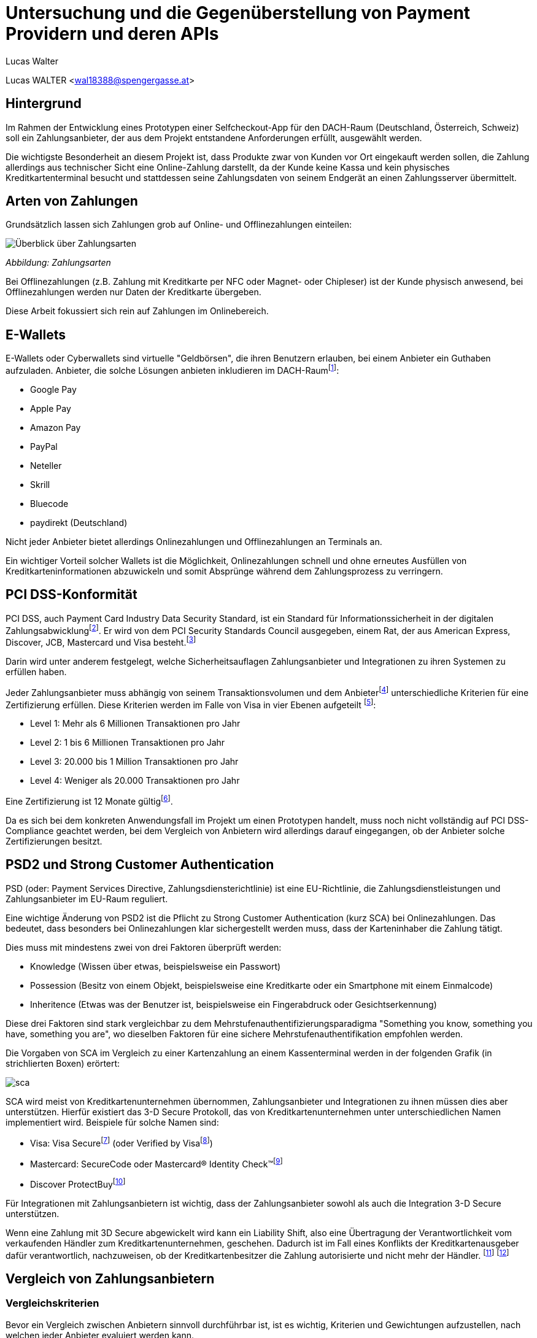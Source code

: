 [topic-walter]
:chapter-label: Kapitel
:author: Lucas Walter

= *Untersuchung und die Gegenüberstellung von Payment Providern und deren APIs*

Lucas WALTER <wal18388@spengergasse.at>


== Hintergrund

Im Rahmen der Entwicklung eines Prototypen einer Selfcheckout-App für den DACH-Raum (Deutschland, Österreich, Schweiz)
soll ein Zahlungsanbieter, der aus dem Projekt entstandene Anforderungen erfüllt, ausgewählt werden.

Die wichtigste Besonderheit an diesem Projekt ist, dass Produkte zwar von Kunden vor Ort eingekauft werden sollen,
die Zahlung allerdings aus technischer Sicht eine Online-Zahlung darstellt, da der Kunde keine Kassa und kein physisches
Kreditkartenterminal besucht und stattdessen seine Zahlungsdaten von seinem Endgerät an einen Zahlungsserver übermittelt.

== Arten von Zahlungen

Grundsätzlich lassen sich Zahlungen grob auf Online- und Offlinezahlungen einteilen:

image::../images/Zahlungsarten_Ueberblick.png[Überblick über Zahlungsarten]
_Abbildung: Zahlungsarten_

Bei Offlinezahlungen (z.B. Zahlung mit Kreditkarte per NFC oder Magnet- oder Chipleser) ist der
Kunde physisch anwesend, bei Offlinezahlungen werden nur Daten der Kreditkarte übergeben.

Diese Arbeit fokussiert sich rein auf Zahlungen im Onlinebereich.

== E-Wallets

E-Wallets oder Cyberwallets sind virtuelle "Geldbörsen", die ihren Benutzern erlauben, bei einem Anbieter ein Guthaben
aufzuladen.
Anbieter, die solche Lösungen anbieten inkludieren im DACH-Raumfootnote:[[Infographic\] Mobile Payments and Digital Wallets in Europe (2018): Clearhaus, https://www.clearhaus.com/blog/mobile-payments-and-digital-wallets/ abgerufen am 30.03.2021]:

- Google Pay
- Apple Pay
- Amazon Pay
- PayPal
- Neteller
- Skrill
- Bluecode
- paydirekt (Deutschland)

Nicht jeder Anbieter bietet allerdings Onlinezahlungen und Offlinezahlungen an Terminals an.

Ein wichtiger Vorteil solcher Wallets ist die Möglichkeit, Onlinezahlungen schnell und ohne erneutes Ausfüllen von
Kreditkarteninformationen abzuwickeln und somit Absprünge während dem Zahlungsprozess zu verringern.

== PCI DSS-Konformität
PCI DSS, auch Payment Card Industry Data Security Standard, ist ein Standard für Informationssicherheit in der
digitalen Zahlungsabwicklungfootnote:[PCI Security Standards Council, https://www.pcisecuritystandards.org/ abgerufen am 02.04.2021]. Er wird von dem PCI Security Standards Council ausgegeben, einem Rat, der aus
American Express, Discover, JCB, Mastercard und Visa besteht.footnote:[PCI Security: PCI Security Standards Council, https://www.pcisecuritystandards.org/pci_security/ abgerufen am 02.04.2021]

Darin wird unter anderem festgelegt, welche Sicherheitsauflagen Zahlungsanbieter und Integrationen zu ihren Systemen
zu erfüllen haben.

Jeder Zahlungsanbieter muss abhängig von seinem Transaktionsvolumen und dem Anbieterfootnote:[PCI DSS v3.2.1 Quick Reference Guide (2018): PCI Security Standards Council, https://www.pcisecuritystandards.org/documents/PCI_DSS-QRG-v3_2_1.pdf?agreement=true&time=1617368112327 abgerufen am 02.04.2021.] unterschiedliche Kriterien für eine Zertifizierung
erfüllen.
Diese Kriterien werden im Falle von Visa in vier Ebenen aufgeteilt
footnote:[Baker, Alice (2020): A guide to the 4 PCI DSS compliance levels, IT Governance Blog En, https://www.itgovernance.eu/blog/en/a-guide-to-the-4-pci-dss-compliance-levels abgerufen am 02.04.2021.]:

- Level 1: Mehr als 6 Millionen Transaktionen pro Jahr
- Level 2: 1 bis 6 Millionen Transaktionen pro Jahr
- Level 3: 20.000 bis 1 Million Transaktionen pro Jahr
- Level 4: Weniger als 20.000 Transaktionen pro Jahr

Eine Zertifizierung ist 12 Monate gültigfootnote:[Learn More about Service Providers, Visa, https://usa.visa.com/splisting/splistinglearnmore.html#pdvsp abgerufen am 02.04.2021].

Da es sich bei dem konkreten Anwendungsfall im Projekt um einen Prototypen handelt, muss noch nicht vollständig auf
PCI DSS-Compliance geachtet werden, bei dem Vergleich von Anbietern wird allerdings darauf eingegangen, ob der Anbieter
solche Zertifizierungen besitzt.

== PSD2 und Strong Customer Authentication
PSD (oder: Payment Services Directive, Zahlungsdiensterichtlinie) ist eine EU-Richtlinie, die Zahlungsdienstleistungen
und Zahlungsanbieter im EU-Raum reguliert.

Eine wichtige Änderung von PSD2 ist die Pflicht zu Strong Customer Authentication (kurz SCA) bei Onlinezahlungen.
Das bedeutet, dass besonders bei Onlinezahlungen klar sichergestellt werden muss, dass der Karteninhaber die Zahlung tätigt.

Dies muss mit mindestens zwei von drei Faktoren überprüft werden:

- Knowledge (Wissen über etwas, beispielsweise ein Passwort)
- Possession (Besitz von einem Objekt, beispielsweise eine Kreditkarte oder ein Smartphone mit einem Einmalcode)
- Inheritence (Etwas was der Benutzer ist, beispielsweise ein Fingerabdruck oder Gesichtserkennung)

Diese drei Faktoren sind stark vergleichbar zu dem Mehrstufenauthentifizierungsparadigma
"Something you know, something you have, something you are", wo dieselben Faktoren für eine sichere Mehrstufenauthentifikation
empfohlen werden.

Die Vorgaben von SCA im Vergleich zu einer Kartenzahlung an einem Kassenterminal werden in der folgenden Grafik
(in strichlierten Boxen) erörtert:

image::../images/sca.png[]

SCA wird meist von Kreditkartenunternehmen übernommen, Zahlungsanbieter und Integrationen zu ihnen müssen dies aber unterstützen.
Hierfür existiert das 3-D Secure Protokoll, das von Kreditkartenunternehmen unter unterschiedlichen Namen implementiert wird.
Beispiele für solche Namen sind:

- Visa: Visa Securefootnote:[Visa: Visa Secure, https://www.visa.de/bezahlen-mit-visa/genutzte-technologien/visa-secure.html abgerufen am 02.04.2021] (oder Verified by Visafootnote:[card complete: Visa Secure, https://www.cardcomplete.com/fuer-unternehmen/e-m-commerce/3-d-secure/visa-secure/ abgerufen am 02.04.2021])
- Mastercard: SecureCode oder Mastercard® Identity Check™footnote:[Mastercard: Mastercard® Identity Check™ Vorteile & Anmeldung, https://www.mastercard.at/de-at/privatkunden/services-wissenswertes-innovationen/innovationen/idcheck.html abgerufen am 02.04.2021]
- Discover ProtectBuyfootnote:[Discover Global Network: ProtectBuy, https://www.discoverglobalnetwork.com/en-us/business-resources/fraud-security/products-tools/protect-buy abgerufen am 02.04.2021]

Für Integrationen mit Zahlungsanbietern ist wichtig, dass der Zahlungsanbieter sowohl als auch die Integration 3-D Secure unterstützen.

Wenn eine Zahlung mit 3D Secure abgewickelt wird kann ein Liability Shift, also eine Übertragung der Verantwortlichkeit
vom verkaufenden Händler zum Kreditkartenunternehmen, geschehen. Dadurch ist im Fall eines Konflikts der Kreditkartenausgeber
dafür verantwortlich, nachzuweisen, ob der Kreditkartenbesitzer die Zahlung autorisierte und nicht mehr der Händler.
footnote:[Paysafe Developer: 3D Secure Results and Liability Shift, https://developer.paysafe.com/en/classic-apis/3ds/test-and-go-live/3d-secure-results-and-liability-shift/#Liability abgerufen am 06.04.2021]
footnote:[Stripe Docs: Card authentication and 3D Secure, https://stripe.com/docs/payments/3d-secure abgerufen am 06.04.2021]

== Vergleich von Zahlungsanbietern

=== Vergleichskriterien
Bevor ein Vergleich zwischen Anbietern sinnvoll durchführbar ist, ist es wichtig, Kriterien und Gewichtungen
aufzustellen, nach welchen jeder Anbieter evaluiert werden kann.

Die Kriterien, welche im Angesicht des gegebenen Projekts gewählt werden, sind:

- API: Verfügbarkeit, Dokumentation, Unterstützung und Support für Entwickler
- angebotene Zahlungsarten
- Konformität mit Standards und Zertifizierungen
- Transaktionsgebühren
- Weitere relevante Funktionen, die eine Integration erleichtern oder einen Vorteil gegenüber anderen Anbietern darstellen

Diese Kriterien werden nach einer Punktevergabe von 0 bis 10 folgendermaßen gewichtet:

|===
|Kriterium |Gewichtung

|API: Verfügbarkeit und angebotene Funktionen
|25%

|API: Qualität der Dokumentation
|25%

|angebotene Zahlungsarten
|25%

|Konformität mit Standards und Zertifizierungen
|5%

|Kosten und Gebühren
|5%

|Sonstige Funktionen
|15%
|===

Diese Gewichtung bildet die Prioritäten für das gegebene Projekt ab.
Folgend sind einige Begründungen sowie Zusatzinformationen zu dieser Gewichtung:

- 50% der Gewichtung liegen auf der API und Funktionen, die der Anbieter durch diese zur Verfügung stellt und wie gut
diese dokumentiert sind.
Besonders im gegebenen Projektzusammenhang ist dies ein sehr wichtiger Teil, da die Applikation künftig um weitere
Funktionen erweitert werden könnte und fehlende Möglichkeiten vonseiten des Zahlungsanbieters ein großes Problem
darstellen können. Eine gute Dokumentation ist auch wichtig, da sie eine Integration stark vereinfachen kann.
- 25% der Gewichtung nehmen angebotene Zahlungsanbieter im DACH-Raum ein. Da jeder potentielle Kunde nur wenige
Zahlungsoptionen eingerichtet hat, verwendet bzw. verwenden will ist es wichtig, so viele Zahlungsmöglichkeiten
wie möglich anzubieten, um die meisten Kunden zu erreichen und einen Abbruch des Einkaufs bei der Zahlung
zu verhindern. Weltweit sind 73% von Onlinehändlern der Meinung, dass abgebrochene Zahlungen im Onlinehandel ein Problem
sindfootnote:[How COVID-19 has reshaped the SMB checkout: Online (2020): Paysafe, https://www.paysafe.com/en/blog/how-covid-19-has-reshaped-the-smb-checkout-online/#c182623:%7E:text=73%25%20of%20online%20businesses%20say%20cart%20abandonments%20are%20an%20issue%20for%20them abgerufen am 30.03.2021].
- Kosten, Gebühren und Zertifizierungen werden mit nur insgesamt 10% kaum berücksichtigt, da sich diese Faktoren
häufig verändern und für den Prototypen und diese Analyse kaum relevant sind.
- Sonstige Funktionen beinhalten schwer quantifizierbare Vorteile oder Nachteile einzelner Anbieter. Sie können
beispielsweise eine vorgefertigte, gehostete Zahlungsseite oder eine White-Label Lösung beinhalten.

=== Anbieter

Verglichen werden die folgenden Zahlungsanbieter:

- https://stripe.com/[Stripe]
- https://www.rapyd.net/[Rapyd]
- https://www.adyen.com/[Adyen]
- https://www.braintreepayments.com/[Braintree]

Diese Liste zielt darauf ab, unterschiedliche Anbieter für Onlinezahlungen im DACH-Raum
abzudecken. Sie ist nicht vollständig.

Anbieter wurden nur in die Liste aufgenommen, wenn sie die folgenden Grundkriterien erfüllten:

- Der Anbieter bietet Zahlungen in Deutschland, Österreich und der Schweiz an
- Der Anbieter unterstützt Onlinezahlungen
- Der Anbieter bietet eine API an, mit welcher individuelle Applikationen außerhalb von vorgefertigten Integrationen
(z.B. WooCommerce-Integrationen) Zahlungen abwickeln können
- Der Anbieter ermöglicht für diesen Vergleich Zugriff auf das API-Interface
- Informationen für den Vergleich müssen öffentlich auf der Website oder per Support erhältlich sein

Auch werden direkte Anbindungen zu Banken, Kreditkartenunternehmen oder z.B. Apple Pay oder PayPal nicht verglichen.

== Stripe

Das Leitmodell von Stripe ist:

[quote, About Us: Stripe Inc., https://stripe.com/en-at/about abgerufen am 01.04.2021.]
Our mission is to increase
the GDP of the internet

Als primär für Entwickler gestaltete footnote:[About Us: Stripe, Inc., https://stripe.com/en-at#:~:text=Designed%20for%20developers abgerufen am 01.04.2021.]
Lösung bietet Stripe weltweite Zahlungen mittels REST-API oder Integrationen mit tausenden eCommerce-Systemen und Plattformen
footnote:[Stripe Partner Program: Stripe, Inc., https://stripe.com/en-at/partner-program#who-partners-with-stripe:~:text=Thousands%20of%20companies abgerufen am 01.04.2021.]
an.

=== API: Verfügbarkeit und Funktionen
Stripe legt großen Wert darauf, dass fast jede Operation über die REST-API abgewickelt werden kann.
Außerhalb der Verifizierung als Firma kann von Zahlungen über Kartenausstellung bis hin zu Auszahlungen fast jede
Operation automatisiert werden.

Für die API werden Libraries für Ruby, Python, PHP, Java, Node.JS, Go und C#/.NET sowie ein CLI (Command Line Interface)
angeboten.
Mobile SDKs werden für Android sowie für iOS angebotenfootnote:[Documentation: Stripe Docs, https://stripe.com/docs abgerufen am 01.04.2021.].
Für Dart existieren mehrere von Privatpersonen erstellte Packagesfootnote:[pub.dev: Stripe, https://pub.dev/packages?q=stripe abgerufen am 01.04.2021] für server- und clientseitige Applikationen.

Rückwärtskompatible Änderungen in der API werden konstant ohne neue API-Versionen veröffentlicht, für nicht
rückwärtskompatible Änderungen werden neue Versionen veröffentlicht, die Entwickler aktiv auswählen müssen.
Dies geschieht entweder mittels einer manuellen Einstellung im Dashboard oder durch Mitsenden des
HTTP-Headers `Stripe-Version`. Neue Versionen werden unregelmäßig in Abständen von ungefähr 1-6 Monaten veröffentlicht,
alte Versionen werden weiterhin unterstützt.
footnote:[API upgrades: Stripe Docs, https://stripe.com/docs/upgrades abgerufen am 01.04.2021.]

Die Stripe-API ist hochverfügbar und meldet eine Betriebszeit von 99.999% in den letzten 90 Tagen ab 01.04.2021
footnote:[Stripe System Status: Stripe, Inc., https://status.stripe.com/ abgerufen am 01.04.2021.].
Die letzte schwerwiegende Störung (Stand 01.04.2021) war circa 2 Stunden lang und am 10.07.2019.
footnote:[Singleton, David (2019): Root cause analysis: significantly elevated error rates on 2019‑07‑10, Stripe, https://stripe.com/rcas/2019-07-10 abgerufen am 01.04.2021.]
footnote:[Davis, Vincy (2019): Stripe’s API suffered two consecutive outages yesterday causing elevated error rates and response times, Packt Hub, https://hub.packtpub.com/stripes-api-suffered-two-consecutive-outages-yesterday-causing-elevated-error-rates-and-response-times/ abgerufen am 01.04.2021.]

Da kaum Ausfälle bekannt sind und die API sehr fortgeschritten ist schneidet Stripe bei diesem Kriterium mit *10/10 Punkten* ab.

=== API: Dokumentation
Stripe bietetfootnote:[Stripe, Inc.: Stripe API Reference, Stripe Docs, https://stripe.com/docs/api abgerufen am 01.04.2021.]
einen Quickstart-Guidefootnote:[Stripe, Inc: Quick Start, https://stripe.com/docs/development/quickstart abgerufen am 01.04.2021] und eine vollständige API-Referenz für die REST-API an.
Weiters existieren detaillierte Referenzen für das Stripe CLIfootnote:[Stripe, Inc.: Stripe CLI Reference, Stripe Docs, https://stripe.com/docs/cli abgerufen am 01.04.2021.]
und die SDKs für Android und iOS.

Für jeden Codeblock in der Dokumentation und in Hilfeartikeln werden genaue Instruktionen pro verwendeter Library angegeben,
für jede Route der API können Requestcodezeilen in der gewählten Programmiersprache und Responseobjekte eingesehen werden.
Diese Codebeispiele beinhalten auch bereits im Testmodus existierende Objekte und API-Keys, sodass sie auch direkt
in ein Programm eingefügt werden können.

image::../images/stripe-doc-instr.png[Instruktionen für die Installation der Java Library, Auswahlmöglichkeiten für andere Programmiersprachen]
image::../images/stripe-doc-path.png[Requestcode und Responseobjekt für eine API-Operation mit Auswahlmöglichkeit für Programmiersprache oben rechts]

Pro API-Operation werden Objekte und ihre Attribute gezeigt und genauer erklärt. Mit einer Suchfunktion kann nach Properties,
Requests, Objekten und Hilfeartikeln gesucht werden:

image::../images/stripe-doc-search.png[Suchfunktion der Stripe-Dokumentation]

Da diese Dokumentation sehr detailliert ist, die gesamte API abdeckt und fertige, auf den Benutzer zugeschnittene, Codebeispiele
zur Verfügung stellt, schneidet Stripe bei diesem Kriterium mit *10/10 Punkten* ab.

=== Angebotene Zahlungsarten
Stripe bietet abhängig von der Region des Händlers unterschiedliche Zahlungsarten an.

Für Händler in Österreich werden Zahlungen mittels
Visa, Mastercard, Maestro, American Express, Apple Pay, Google Pay, iDeal, Sofort, SEPA, Klarna, Giropay, Alipay,
Bancontact, Cartes Bancaires und WeChat Pay
ermöglicht.

Ein Nachteil an Stripe ist allerdings, dass PayPal nicht akzeptiert wird. Dies ist ein starker Nachteil,
besonders da PayPal 2019 20,2% des E-Commerce-Umsatzes in Deutschland ausmachtefootnote:[Coelsch, Caroline (2020): Studie: Online-Payment 2020, EHI, https://www.ehi-shop.de/image/data/PDF_Leseproben/Studie_Online-Payment_2020_Leseprobe.pdf abgerufen am 01.04.2021.].

Da Stripe sehr viele Zahlungsmethoden inklusive E-Wallets anbietet, PayPal oder Diners Club allerdings nicht akzeptiert
schneidet Stripe hier mit *8/10 Punkten* ab.

=== Konformität mit Standards und Zertifizierungen
Stripe ist zertifiziert als PCI Service Provider Level 1footnote:[Service Providers, Visa, https://www.visa.com/splisting/searchGrsp.do?companyNameCriteria=stripe abgerufen am 01.04.2021]
. Da dies die industrieübliche Zertifizierung für Zahlungsanbieter ist, werden hierfür *10/10* Punkte vergeben.

=== Kosten und Transaktionsgebühren
Transaktionsgebühren von Stripefootnote:[Stripe, Inc.: Pricing & fees, Stripe, https://stripe.com/en-at/pricing abgerufen am 01.04.2021.]
sind abhängig von der Position des Händlers von Region zu Region unterschiedlich,
für diesen Vergleich werden die Preise für österreichische Händler verglichen.

Für innereuropäische Kredit- und Debitkarten werden pro Transaktion 1,4% und € 0,25 verrechnet,
für internationale Karten werden 2,9% und € 0,25 verrechnet (2% werden für Währungsumrechnungen verrechnet)

Für lokale Zahlungsmethoden wie SEPA-Überweisungen werden andere Preise
footnote:[Stripe: Local Payment methods, https://stripe.com/en-at/pricing/local-payment-methods abgerufen am 07.04.2021]
angewandt.

Stripe liegt im preislichen Mittelfeld, hat allerdings Ausnahmen bei einigen Zahlungsarten, was die Errechnung von Kosten
undurchsichtiger machen kann. Stripe erhält für dieses Kriterium *8/10 Punkte*.

=== Sonstige Funktionen
- Stripe bietet einen vollständigen Testmodus mit eigenen Daten, Keys sowie Endpoints an.
- Mittels Stripe Checkout und Stripe.js kann schnell eine PCI-konforme, von Stripe
gehostete, Zahlungsseite mit modernem User Interface aufgesetzt werden
- Mit Webhooks können zahlreiche Ereignisse in Echtzeit von Stripe an Anwendungsserver übermittelt werden
- Stripe unterstützt die Übergabe eines Idempotenztokens, um sicherzustellen, dass wiederholte Anfragen nur zu einer Aktion
(z.B. Zahlung) führen können
- Sämtliche Objekt-IDs in Stripe sind mit einem Präfix versehen, das den Entwickler schnell erkennen lässt, um welches
Objekt es sich handelt. So beginnen beispielsweise IDs von PaymentIntents mit pi_ und IDs von Rechungen (Invoices) mit in_.
- Stripe führt eine Liste von Testkartennummernfootnote:[Stripe Docs: Testing, https://stripe.com/docs/testing abgerufen am 06.04.2021]
, welche im Testmodus spezifische Vorgänge wie 3D Secure Verifikationen simulieren.
- Der Support von Stripe kann Anfragen zu Problemen mit APIs schnell und akkurat beantworten.

=== Fazit
[options="autowidth"]
|===
|API: Funkt. |API: Dokum. |Zahlungs-arten |Zertif.{nbsp}{nbsp} |Kosten{nbsp}{nbsp} |Sonstige{nbsp}{nbsp} |Gesamt{nbsp}{nbsp}

|10/10
|10/10
|8/10
|10/10
|8/10
|10/10
|94%

|===

== Rapyd

=== API: Verfügbarkeit und Funktionen
Rapyd verfügt über eine detaillierte, weitreichende REST-API, welche alle Abläufe rund um Zahlungen automatisieren kann.

Die API ist aufgeteilt in Rapyd Collect, Rapyd Disburse, Rapyd Wallet und Rapyd Issuing
footnote:[Rapyd Docs: Guides & Use Cases, https://docs.rapyd.net/build-with-rapyd/docs abgerufen am 06.04.2021].

Rapyd bietet iOS- und Android-SDKs anfootnote:[Rapyd Docs: Introduction to Mobile SDK, https://docs.rapyd.net/works-with/reference/introduction-to-mobile-sdk abgerufen am 06.04.2021]
, allerdings keine Libraries für serverseitige Integrationen. Libraries von Privatpersonen sind auch nicht vorhanden
footnote:[Maven Repository: rapyd, https://mvnrepository.com/search?q=rapyd abgerufen am 02.04.2021.]
footnote:[NuGet: rapyd, https://www.nuget.org/packages?q=rapyd abgerufen am 02.04.2021.]
.

Besonderheiten an der API sind:

- Die spezifischen Header `access_key, salt, signature, timestamp` werden verwendet
footnote:[Rapyd Docs: Make your first API call, https://docs.rapyd.net/build-with-rapyd/docs/make-your-first-api-call#step-4-build-auth-headers abgerufen am 06.04.2021], die Signatur muss pro Request ein
BASE64-verschlüsselter SHA-256 Hash aus HTTP-Methode, URL, Salt, Timestamp, Access Key, Secret Key und Body sein.
- Um eine Zahlung mit gegebenen Karten- und Kundendaten zu erstellen muss in separaten Requests eine Wallet,
ein Customer und erst dann ein Payment erstellt werden.

Die API liefert detaillierte Fehlermeldungen mit genauen Erklärungen, welche Objekte fehlerhaft sind und wieso eine
Anfrage abgelehnt wurde.

Statusdaten werden seitens Rapyd nicht veröffentlicht.

Rapyd erhält hierfür *7/10 Punkte*, da die API zwar sehr fortgeschritten ist, allerdings keine Uptime ermittelt werden
kann, keine Libraries für Server existieren und durch Faktoren wie die Requestsignatur die Komplexität stark erhöht wird.

=== API: Dokumentation

Rapyd bietet Quick Start Guides, die von der Erstellung eines Testkontos bis zum ersten API-Aufruf anhand von Beispielen
erklären, wie Anfragen an die API erstellt werden sollen
footnote:[Rapyd Docs: Get Started, https://docs.rapyd.net/build-with-rapyd/docs/getting-started abgerufen am 06.04.2021].
Darin wird auch eine Postman-Collection angeboten, die
alle Routen und ihre Dokumentation beinhaltet. Wenn in dieser Postman-Collection API-Keys eingegeben werden, können
sofort alle Routen aufgerufen werden.

Die API-Referenz erörtert sämtliche Objekte, Aufrufe und Fehlermeldungen und blendet seitlich JSON-Beispiele ein.

Da die Dokumentation sehr detailliert und Anweisungen sehr klar sind erhält Rapyd hier **10/10 Punkte**.

=== Angebotene Zahlungsarten
Rapyd bietet in Österreich, Deutschland und der Schweiz Kreditkartenzahlungen, in Österreich und Deutschland Banküberweisungen an
footnote:[Rapyd: Countries and payments, https://www.rapyd.net/network/countries-and-payments/ abgerufen am 02.04.2021].
E-Wallets fehlen allerdings in Europa vollständig.

Da E-Wallets besonders im gegebenen Projekt bei Mobilzahlungen sehr wichtig sind und Zahlungen per Bankkonto nicht im
gesamten DACH-Raum verfügbar sind erhält Rapyd für dieses Kriterium nur *5/10 Punkte*.

=== Konformität mit Standards und Zertifizierungen
Die Zahlungsinfrastruktur von Rapyd ist kompatibel mit PCI-DSS und PSD2-Richtlinien
footnote:[Rapyd: Collect Online, https://www.rapyd.net/platform/collect/online/#single-blocks:~:text=Get%20peace%2Dof%2Dmind%20with%20a%20fully%2Dcertified%20PSD2%20and%20PCI%2DDSS%20Compliant%20solution abgerufen am 02.04.2021]
und erhält somit *10/10 Punkte*.

=== Kosten und Transaktionsgebühren
Rapyd bietet weltweite Transaktionen für 2,9% + 30 Cent Gebühr pro Transaktionfootnote:[Rapyd: Pricing, https://www.rapyd.net/rapyd-pricing/ abgerufen am 06.04.2021],
für Zahlungen mit europäischen Karten werden 1,2% + 25 Cent verrechnetfootnote:[Rapyd Service Agreement, http://iconslib.rapyd.net/assets/client-portal/Service_Agreement.pdf abgerufen am 06.04.2021].

Rapyd ermöglicht vergleichsweise billige Zahlungen mit europäischen Karten und liegt bei internationalen Karten im Mittelfeld.
Da der Preis einfach gestaltet ist und keine Ausnahmen gemacht werden erhält Rapyd hier *9/10 Punkte*.

=== Sonstige Funktionen
- Rapyd bietet einen Sandboxmodus, in welchem API-Anfragen ähnlich zum Produktivsystem getestet werden können
- Mit Webhooks können zahlreiche Ereignisse in Echtzeit von Rapyd an Anwendungsserver übermittelt werden
- Rapyd versieht Objekt-IDs mit Prefixes (cus_... für Customer/Kunden, payment_... für Zahlungen)
- Mittels Rapyd Checkout kann eine PCI/DSS-konforme Lösung schnell in ein existierendes System integriert werden.
Rapyd Checkout wird als eigene gehostete Popupseite oder als Toolkit für einzelne Elemente auf einer existierenden
Website angebotenfootnote:[Rapyd Docs: Rapyd Checkout Overview, https://docs.rapyd.net/build-with-rapyd/docs/rapyd-checkout-overview abgerufen am 06.04.2021].

=== Fazit
[options="autowidth"]
|===
|API: Funkt. |API: Dokum. |Zahlungs-arten |Zertif.{nbsp}{nbsp} |Kosten{nbsp}{nbsp} |Sonstige{nbsp}{nbsp} |Gesamt{nbsp}{nbsp}

|7/10
|10/10
|5/10
|10/10
|9/10
|10/10
|79,5%

|===

== Adyen
Adyen bietet Offlinezahlungen an Points of Sale sowie Onlinezahlungen an.

=== API: Verfügbarkeit und Funktionen
Adyen bietet eine REST-API an, über welche Zahlungen abgewickelt, Abonnements eingerichtet und Daten verändert werden können.

Für Verbindungen zur API werden Libraries für Ruby, Java, PHP, Python, C#, NodeJS und Go angeboten
footnote:[Adyen Docs: Get Started, https://docs.adyen.com/online-payments/get-started, abgerufen am 06.04.2021].

Adyen veröffentlicht Statusdatenfootnote:[Adyen: Platform Status, https://www.adyen.com/status abgerufen am 06.04.2021],
schwerwiegende Ausfälle sind seit Mai 2020 nicht bekannt (Stand: 06.04.2021)footnote:[Adyen: Status history, https://www.adyen.com/landing/platform-status/history abgerufen am 06.04.2021].

Da die API ausführlich sämtliche Zahlungsfunktionen abdeckt erhält Adyen für dieses Kriterium *10/10 Punkte*.

=== API: Dokumentation
Adyen dokumentiert die API mit Quick Start Guidesfootnote:[Adyen Docs: Online Payments, https://docs.adyen.com/online-payments abgerufen am 06.04.2021]
und einer API-Referenz (API Explorer)footnote:[Adyen: API Explorer, https://docs.adyen.com/api-explorer/#/CheckoutService/v67/overview abgerufen am 06.04.2021]
.

Die Quick Start Guides beinhalten an relevanten Stellen Beispielcode für cURL und alle Libraries:

image::../images/adyen-doc-libex.png[Beispielcode in der Dokumentation von Adyen]
footnote:[Bild: Adyen Docs: Web Drop-in integration guide, https://docs.adyen.com/online-payments/drop-in-web, abgerufen am 06.04.2021]

Der API Explorer bietet JSON-Beispiele für mehrere Business Cases an, die gleich simuliert werden können und erklärt
Request- und Responseparameter.

image::../images/adyen-doc-apiexpl[Adyen Docs API Explorer]
footnote:[Bild: Adyen API Explorer, https://docs.adyen.com/api-explorer/#/CheckoutService/v67/post/payments, abgerufen am 06.04.2021]

Adyen erhält für die Dokumentation *10/10 Punkte*.

=== Angebotene Zahlungsarten
Adyen bietet Zahlungen mit allen globalen Zahlungsarten und E-Wallets an.

Im DACH-Raum werden Zahlungen mittels:
Visa, Mastercard, American Express, Sofort, Alipay, Klarna, Apple Pay, UnionPay, Google Pay, Amazon Pay,
SEPA (Nur DE, AT), JCB, Diners Club, Discover, PayPal

Diese weite Kombination von Zahlungsmethoden und PayPal erreicht in diesem Kriterium *10/10 Punkte*.

=== Konformität mit Standards und Zertifizierungen
Adyen ist PCI DSS-zertifizierter Level 1 Service Provider
footnote:[Adyen: Certifications, https://www.adyen.com/platform/certifications abgerufen am 06.04.2021].
Somit erhält Adyen hierfür *10/10 Punkte*.

=== Kosten und Transaktionsgebühren
Im Vergleich zu anderen Zahlungsanbietern verrechnet Adyen pro Zahlungsart unterschiedliche Gebühren
footnote:[Adyen: Pricing, https://www.adyen.com/pricing?navItem=europe abgerufen am 06.04.2021].

Eine Bearbeitungsgebühr von 0,10€ wird pro Zahlung verrechnet, dazu werden Kosten abhängig von der
verwendeten Zahlungsart aufgeschlagen.

Bei Visa, Mastercard, V-Pay und Maestro werden Kosten nach Interchange++ verrechnet. Diese sind im EU-Raum
reguliert, weshalb sie immer unter 0,2% für Debitkarten beziehungsweise 0,3% für Kreditkarten liegen
footnote:[Adyen: EU Interchange fee cap (2015), https://www.adyen.com/blog/all-you-need-to-know-about-the-eu-interchange-cap abgerufen am 06.04.2021]
footnote:[Visa: Domestic Multi-lateral Interchange Fees Austria (2018), https://www.visa.co.uk/dam/VCOM/regional/ve/unitedkingdom/PDF/fees-and-interchange/austria-october-2018.pdf abgerufen am 06.04.2021].

Die Aufstellung der Transaktionsgebühren je Zahlungsart ist wie folgt:

|===
|Zahlungsart |Gebühren (exkl. €0,10 Bearbeitungsgebühr)

|Amazon Pay
|€ 0,80 + Interchange++ je nach verwendeter Kartefootnote:[Adyen: Amazon Pay, https://www.adyen.com/payment-methods/amazon-pay abgerufen am 06.04.2021]

|Apple Pay, Google Pay
|abhängig von verwendeter Karte

|Diners Club oder Discover
|3,95% oder Interchange++

|EPS
|1,3% + € 0,20

|Maestro, V-pay
|Interchange++

|Mastercard, Visa
|Interchange++

|PayPal
|abhängig von PayPal, üblicherweise 3,4% + 35 Cent
footnote:[PayPal AT: Händler- und Verkäufergebühren, https://www.paypal.com/at/webapps/mpp/merchant-fees abgerufen am 02.04.2021]

|SEPA
|€ 0,25
|===

Die Konditionen von Adyen sind mit 10 Cent Bearbeitungsgebühr und sehr geringem prozentuellem Abschlag im Vergleich sehr gut.
Da allerdings für jede Zahlungsart andere Kosten angewandt werden und sich Interchange++ regelmäßig verändert kann es
zu preislichen Planungsschwierigkeiten kommen. Adyen erhält trotzdem *9/10 Punkte*.

=== Sonstige Funktionen
- Adyen bietet vorgefertigte UI-Elemente an, um Zahlungen entgegenzunehmen
footnote:[Adyen Docs: Pre-built UI options, https://docs.adyen.com/online-payments/prebuilt-ui abgerufen am 06.04.2021],
diese können entweder als einzelne Felder in ein UI integriert oder als gesamte Komponente importiert werden.
- Adyen bietet einen separaten Testmodus an, in dem API-Integrationen getestet werden können. Für die Testumgebung
wird ein eigenes Konto angelegt.

=== Fazit
[options="autowidth"]
|===
|API: Funkt. |API: Dokum. |Zahlungs-arten |Zertif.{nbsp}{nbsp} |Kosten{nbsp}{nbsp} |Sonstige{nbsp}{nbsp} |Gesamt{nbsp}{nbsp}

|10/10
|10/10
|10/10
|10/10
|9/10
|10/10
|99,5%

|===

== Braintree
Braintree ist ein PayPal angehörigerfootnote:[Braintree Payments: Braintree Privacy Statement, https://www.braintreepayments.com/at/legal/braintree-privacy-policy abgerufen am 02.04.2021] Zahlungsanbieter.

=== API: Verfügbarkeit und Funktionen
Braintree bietet zwei Arten von APIs an: REST per SDK und GraphQL.

Client SDKs werden für Android, iOS und JavaScript angeboten, Server SDKs für Java, C#/.NET, Node.js, Python und Ruby.
footnote:[Braintree Developer Documentation: Overview, https://developers.braintreepayments.com/start/overview#client-and-server-sdks abgerufen am 02.04.2021]
Für Flutter existieren zwei inoffizielle Wrapper Packages zu den Mobile SDKs
footnote:[pub.dev:flutter_braintree, https://pub.dev/packages/flutter_braintree abgerufen am 02.04.2021]
footnote:[pub.dev:braintree_payment, https://pub.dev/packages/braintree_payment abgerufen am 02.04.2021]
.

Braintree bietet ein vollständig separates Sandboxsystem für Test-API-Aufrufe.

Als einziger Anbieter auf dieser Liste bietet Braintree eine GraphQL-API neben fortgeschrittenen SDKs für bekannte
Programmiersprachen. Deshalb erreicht Braintree hier *10/10 Punkte*.

=== API: Dokumentation
Braintree bietet zwei Dokumentationsseiten für jeweils die SDKs und die GraphQL-API an.

Die SDK-Dokumentation bietet genaue Anleitungen für die Verwendung der SDKs mit Codesamples für jedes angebotene SDK.
Die Referenz des SDK ist im Vergleich zu anderen Anbietern statt auf Routen auf Business Cases (z.B. Transaktion > Verkauf)
footnote:[Braintree Developer Docs: Transaction: Sale, https://developers.braintreepayments.com/reference/request/transaction/sale/java abgerufen am 02.04.2021]
aufgeteilt und bietet für jeden Fall Codesamples und Methodendokumentationen.

Die GraphQL-Dokumentation besteht ebenfalls aus Anleitungen für spezifische Aufgaben (z.B. Erstellung von Transaktionen)
footnote:[Braintree GraphQL API: Creating Transactions, https://graphql.braintreepayments.com/guides/creating_transactions/ abgerufen am 02.04.2021]
neben der nach Queries und Mutations sortierten API-Referenz
footnote:[Braintree GraphQL API: Reference, https://graphql.braintreepayments.com/reference/#Mutation abgerufen am 02.04.2021].

Sie bietet auch einen GraphQL-basierten API-Explorer an, in dem Anfragen per Browser direkt gegen Sandboxkonten ausprobiert
werden können.footnote:[Braintree GraphQL API: API Explorer, https://graphql.braintreepayments.com/explorer/ abgerufen am 02.04.2021]

Beide API-Zugriffsmethoden sind sehr detailliert dokumentiert, weshalb Braintree *10/10 Punkte* erhält.

=== Angebotene Zahlungsarten
Braintree bietet Zahlungen mit Visa, Mastercard, Maestro, JCB, Discover, American Express, Diners Club, UnionPay, PayPal,
Apple Pay, Google Pay, Samsung Pay, Bancontact, eps, giropay, iDeal und Sofort an. Da dies die meisten Kreditkarten,
E-Wallets und Zahlungsmethoden neben einer PayPal-Integration sind erhält Braintree hierfür *10/10 Punkte*.

=== Konformität mit Standards und Zertifizierungen
Braintree ist zertifizierter PCI DSS Level 1 Anbieter
footnote:[Braintree Payments: Data Security, https://www.braintreepayments.com/at/features/data-security abgerufen am 02.04.2021]
footnote:[Visa: Visa Global Registry of Service Providers, https://www.visa.com/splisting/searchGrsp.do abgerufen am 02.04.2021]
footnote:[Mastercard: Site Data Protection (SDP) Program Registered Service Provider List, https://www.mastercard.us/content/dam/mccom/global/documents/Sitedataprotection/site-data-protection-pci-list.pdf abgerufen am 02.04.2021]
und erhält somit in diesem Kriterium *10/10 Punkte*.

=== Kosten und Transaktionsgebühren
Braintree verrechnet für Kartenzahlungen oder Zahlungen per Google Pay oder Apple Pay 1,9% + 30 Cent pro Zahlung
footnote:[Braintree Payments: Pricing, https://www.braintreepayments.com/at/braintree-pricing abgerufen am 02.04.2021],
Zahlungen über PayPal kosten wegen Gebühren von PayPal 3,4% + 35 Cent
footnote:[PayPal AT: Händler- und Verkäufergebühren, https://www.paypal.com/at/webapps/mpp/merchant-fees abgerufen am 02.04.2021].

Braintree ist generell für Zahlungen mit europäischen Karten teurer als andere Anbieter. Durch ein klares Gebührenmodell
für alle Zahlungsarten kann allerdings besser mit Transaktionsgebühren gerechnet und geplant werden. Braintree erhält
deshalb *7/10 Punkte* in diesem Kriterium.

=== Sonstige Funktionen
- Braintree stellt in seinen Mobile und Web SDKs Drop-In UIs zur Verfügung, mit welchen schnell eine benutzerfreundliche,
PCI-konforme, Zahlungsseite in eine existierende App eingebaut werden kann.

=== Fazit
[options="autowidth"]
|===
|API: Funkt. |API: Dokum. |Zahlungs-arten |Zertif.{nbsp}{nbsp} |Kosten{nbsp}{nbsp} |Sonstige{nbsp}{nbsp} |Gesamt{nbsp}{nbsp}

|10/10
|10/10
|10/10
|10/10
|7/10
|10/10
|98,5%

|===

== Fazit

Die Aufstellung der Punkte jeweiliger Anbieter ist wie folgt (sortiert nach Gesamtwertung, absteigend):

[options="autowidth"]
|===
|Anbieter |API: Funkt. |API: Dokum. |Zahlungs-arten |Zertif.{nbsp}{nbsp} |Kosten{nbsp}{nbsp} |Sonstige{nbsp}{nbsp} |Gesamt{nbsp}{nbsp}

|Adyen |10/10 |10/10 |10/10 |10/10 |9/10 |10/10 |*99,5%*
|Braintree |10/10 |10/10 |10/10 |10/10 |7/10 |10/10 |*98,5%*
|Stripe |10/10 |10/10 |8/10 |10/10 |8/10 |10/10 |*94%*
|Rapyd |7/10 |10/10 |5/10 |10/10 |9/10 |10/10 |*79,5%*

|===

Aus diesem Vergleich geht hervor, dass sich Anbieter auf dieser Liste nur in angebotenen Zahlungsarten und Preisen stark
unterscheiden. APIs sind zumeist vorhanden, gut unterstützt und dokumentiert, nötige Zertifizierungen sind überall
vorhanden und alle Anbieter auf dieser Liste bieten fertige Integrationen und eine gewisse Anzahl an anderen sonstigen
Funktionen an.

Adyen und Braintree konnten bei den angebotenen Zahlungsarten durch eine Möglichkeit, PayPal-Zahlungen anzunehmen, gut
punkten. Rapyd schnitt bei API-Funktionen aufgrund fehlender serverseitiger SDKs schlechter ab und verlor bei den
angebotenen Zahlungsarten Punkte, da E-Wallets im DACH-Raum nicht unterstützt werden und Bankzahlungen nicht überall
möglich sind.

Adyen, Braintree und Stripe sind im Projektzusammenhang drei gut wählbare Anbieter. Mit jedem dieser Anbieter kann
eine sinnvolle Integration für den Prototypen im Selfcheckout erstellt werden, die Entscheidung fällt im Endeffekt
auf Faktoren wie die Wichtigkeit eines schnellen Supportteams, PayPal, persönliche Erfahrungen mit einzelnen
Zahlungsanbietern oder Erfahrungen mit deren APIs aus.

Adyen eignet sich am Besten, wenn so viele Zahlungsarten wie möglich billig abgedeckt werden sollen, Braintree bietet
fortgeschrittene SDKs und eine einfach verwendbare GraphQL-API und Stripe bietet schnelle Unterstützung bei API-Fragen
als auch SDKs für die meisten Plattformen, inklusive open source Libraries für Dart/Flutter.

== Glossar

API:: Application Programming Interface, eine Schnittstelle, mit welcher Programme und Entwickler mit einem Softwaresystem
kommunizieren können.
bzw.:: beziehungsweise
NFC:: Near Field Communication, eine Technologie, welche Datenaustausch über geringe Entfernungen ermöglicht.
Wird häufig für kontaktloses Zahlen bei Kreditkarten verwendet.
SDK:: Sammlung von Programmbibliotheken, die es Entwicklern ermöglichen, auf einem System basierende Anwendungen zu
erstellen

== Quellen
- Stripe, Inc.: Stripe API Reference, Stripe Docs, https://stripe.com/docs/api abgerufen am 01.04.2021.
- Stripe, Inc.: Pricing & fees, Stripe, https://stripe.com/en-at/pricing abgerufen am 01.04.2021.
- [Infographic] Mobile Payments and Digital Wallets in Europe (2018): Clearhaus, https://www.clearhaus.com/blog/mobile-payments-and-digital-wallets/ abgerufen am 30.03.2021
- PCI Security Standards Council, https://www.pcisecuritystandards.org/ abgerufen am 02.04.2021
- PCI Security: PCI Security Standards Council, https://www.pcisecuritystandards.org/pci_security/ abgerufen am 02.04.2021
- PCI DSS v3.2.1 Quick Reference Guide (2018): PCI Security Standards Council, https://www.pcisecuritystandards.org/documents/PCI_DSS-QRG-v3_2_1.pdf?agreement=true&time=1617368112327 abgerufen am 02.04.2021.
- Baker, Alice (2020): A guide to the 4 PCI DSS compliance levels, IT Governance Blog En, https://www.itgovernance.eu/blog/en/a-guide-to-the-4-pci-dss-compliance-levels abgerufen am 02.04.2021.
- Learn More about Service Providers, Visa, https://usa.visa.com/splisting/splistinglearnmore.html#pdvsp abgerufen am 02.04.2021
- Visa: Visa Secure, https://www.visa.de/bezahlen-mit-visa/genutzte-technologien/visa-secure.html abgerufen am 02.04.2021
- card complete: Visa Secure, https://www.cardcomplete.com/fuer-unternehmen/e-m-commerce/3-d-secure/visa-secure/ abgerufen am 02.04.2021
- Mastercard: Mastercard® Identity Check™ Vorteile & Anmeldung, https://www.mastercard.at/de-at/privatkunden/services-wissenswertes-innovationen/innovationen/idcheck.html abgerufen am 02.04.2021
- Discover Global Network: ProtectBuy, https://www.discoverglobalnetwork.com/en-us/business-resources/fraud-security/products-tools/protect-buy abgerufen am 02.04.2021
- Paysafe Developer: 3D Secure Results and Liability Shift, https://developer.paysafe.com/en/classic-apis/3ds/test-and-go-live/3d-secure-results-and-liability-shift/#Liability abgerufen am 06.04.2021
- Stripe Docs: Card authentication and 3D Secure, https://stripe.com/docs/payments/3d-secure abgerufen am 06.04.2021
- How COVID-19 has reshaped the SMB checkout: Online (2020): Paysafe, https://www.paysafe.com/en/blog/how-covid-19-has-reshaped-the-smb-checkout-online/#c182623:%7E:text=73%25%20of%20online%20businesses%20say%20cart%20abandonments%20are%20an%20issue%20for%20them abgerufen am 30.03.2021
- About Us: Stripe, Inc., https://stripe.com/en-at#:~:text=Designed%20for%20developers abgerufen am 01.04.2021.
- Stripe Partner Program: Stripe, Inc., https://stripe.com/en-at/partner-program#who-partners-with-stripe:~:text=Thousands%20of%20companies abgerufen am 01.04.2021.
- Documentation: Stripe Docs, https://stripe.com/docs abgerufen am 01.04.2021.
- pub.dev: Stripe, https://pub.dev/packages?q=stripe abgerufen am 01.04.2021
- API upgrades: Stripe Docs, https://stripe.com/docs/upgrades abgerufen am 01.04.2021.
- Stripe System Status: Stripe, Inc., https://status.stripe.com/ abgerufen am 01.04.2021.
- Singleton, David (2019): Root cause analysis: significantly elevated error rates on 2019‑07‑10, Stripe, https://stripe.com/rcas/2019-07-10 abgerufen am 01.04.2021.
- Davis, Vincy (2019): Stripe’s API suffered two consecutive outages yesterday causing elevated error rates and response times, Packt Hub, https://hub.packtpub.com/stripes-api-suffered-two-consecutive-outages-yesterday-causing-elevated-error-rates-and-response-times/ abgerufen am 01.04.2021.
- Coelsch, Caroline (2020): Studie: Online-Payment 2020, EHI, https://www.ehi-shop.de/image/data/PDF_Leseproben/Studie_Online-Payment_2020_Leseprobe.pdf abgerufen am 01.04.2021.
- Service Providers, Visa, https://www.visa.com/splisting/searchGrsp.do?companyNameCriteria=stripe abgerufen am 01.04.2021
- Stripe: Local Payment methods, https://stripe.com/en-at/pricing/local-payment-methods abgerufen am 07.04.2021
- Stripe Docs: Testing, https://stripe.com/docs/testing abgerufen am 06.04.2021
- Rapyd Docs: Guides & Use Cases, https://docs.rapyd.net/build-with-rapyd/docs abgerufen am 06.04.2021
- Rapyd Docs: Introduction to Mobile SDK, https://docs.rapyd.net/works-with/reference/introduction-to-mobile-sdk abgerufen am 06.04.2021
- Maven Repository: rapyd, https://mvnrepository.com/search?q=rapyd abgerufen am 02.04.2021.
- NuGet: rapyd, https://www.nuget.org/packages?q=rapyd abgerufen am 02.04.2021.
- Rapyd Docs: Make your first API call, https://docs.rapyd.net/build-with-rapyd/docs/make-your-first-api-call#step-4-build-auth-headers abgerufen am 06.04.2021
- Rapyd Docs: Get Started, https://docs.rapyd.net/build-with-rapyd/docs/getting-started abgerufen am 06.04.2021
- Rapyd: Countries and payments, https://www.rapyd.net/network/countries-and-payments/ abgerufen am 02.04.2021
- Rapyd: Collect Online, https://www.rapyd.net/platform/collect/online/#single-blocks:~:text=Get%20peace%2Dof%2Dmind%20with%20a%20fully%2Dcertified%20PSD2%20and%20PCI%2DDSS%20Compliant%20solution abgerufen am 02.04.2021
- Rapyd: Pricing, https://www.rapyd.net/rapyd-pricing/ abgerufen am 06.04.2021
- Rapyd Service Agreement, http://iconslib.rapyd.net/assets/client-portal/Service_Agreement.pdf abgerufen am 06.04.2021
- Rapyd Docs: Rapyd Checkout Overview, https://docs.rapyd.net/build-with-rapyd/docs/rapyd-checkout-overview abgerufen am 06.04.2021
- Adyen Docs: Get Started, https://docs.adyen.com/online-payments/get-started, abgerufen am 06.04.2021
- Adyen: Platform Status, https://www.adyen.com/status abgerufen am 06.04.2021
- Adyen: Status history, https://www.adyen.com/landing/platform-status/history abgerufen am 06.04.2021
- Adyen Docs: Online Payments, https://docs.adyen.com/online-payments abgerufen am 06.04.2021
- Adyen: API Explorer, https://docs.adyen.com/api-explorer/#/CheckoutService/v67/overview abgerufen am 06.04.2021
- Bild: Adyen Docs: Web Drop-in integration guide, https://docs.adyen.com/online-payments/drop-in-web, abgerufen am 06.04.2021
- Bild: Adyen API Explorer, https://docs.adyen.com/api-explorer/#/CheckoutService/v67/post/payments, abgerufen am 06.04.2021
- Adyen: Certifications, https://www.adyen.com/platform/certifications abgerufen am 06.04.2021
- Adyen: Pricing, https://www.adyen.com/pricing?navItem=europe abgerufen am 06.04.2021
- Adyen: EU Interchange fee cap (2015), https://www.adyen.com/blog/all-you-need-to-know-about-the-eu-interchange-cap abgerufen am 06.04.2021
- Visa: Domestic Multi-lateral Interchange Fees Austria (2018), https://www.visa.co.uk/dam/VCOM/regional/ve/unitedkingdom/PDF/fees-and-interchange/austria-october-2018.pdf abgerufen am 06.04.2021
- Adyen: Amazon Pay, https://www.adyen.com/payment-methods/amazon-pay abgerufen am 06.04.2021
- PayPal AT: Händler- und Verkäufergebühren, https://www.paypal.com/at/webapps/mpp/merchant-fees abgerufen am 02.04.2021
- Adyen Docs: Pre-built UI options, https://docs.adyen.com/online-payments/prebuilt-ui abgerufen am 06.04.2021
- Braintree Payments: Braintree Privacy Statement, https://www.braintreepayments.com/at/legal/braintree-privacy-policy abgerufen am 02.04.2021
- Braintree Developer Documentation: Overview, https://developers.braintreepayments.com/start/overview#client-and-server-sdks abgerufen am 02.04.2021
- pub.dev:flutter_braintree, https://pub.dev/packages/flutter_braintree abgerufen am 02.04.2021
- pub.dev:braintree_payment, https://pub.dev/packages/braintree_payment abgerufen am 02.04.2021
- Braintree Developer Docs: Transaction: Sale, https://developers.braintreepayments.com/reference/request/transaction/sale/java abgerufen am 02.04.2021
- Braintree GraphQL API: Creating Transactions, https://graphql.braintreepayments.com/guides/creating_transactions/ abgerufen am 02.04.2021
- Braintree GraphQL API: Reference, https://graphql.braintreepayments.com/reference/#Mutation abgerufen am 02.04.2021
- Braintree GraphQL API: API Explorer, https://graphql.braintreepayments.com/explorer/ abgerufen am 02.04.2021
- Braintree Payments: Data Security, https://www.braintreepayments.com/at/features/data-security abgerufen am 02.04.2021
- Visa: Visa Global Registry of Service Providers, https://www.visa.com/splisting/searchGrsp.do abgerufen am 02.04.2021
- Mastercard: Site Data Protection (SDP) Program Registered Service Provider List, https://www.mastercard.us/content/dam/mccom/global/documents/Sitedataprotection/site-data-protection-pci-list.pdf abgerufen am 02.04.2021
- Braintree Payments: Pricing, https://www.braintreepayments.com/at/braintree-pricing abgerufen am 02.04.2021
- PayPal AT: Händler- und Verkäufergebühren, https://www.paypal.com/at/webapps/mpp/merchant-fees abgerufen am 02.04.2021

<<<
